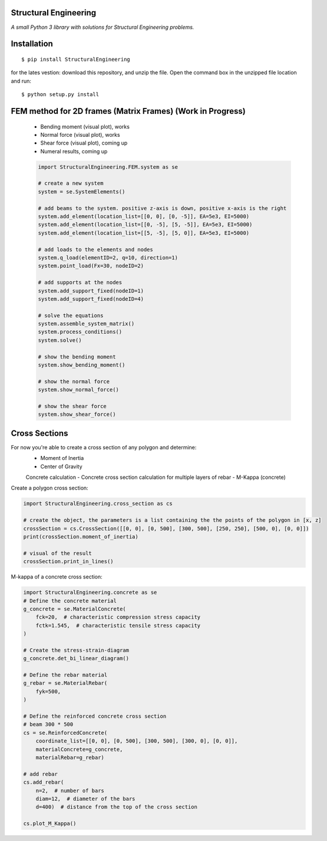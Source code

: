 Structural Engineering
======================

*A small Python 3 library with solutions for Structural Engineering problems.*

Installation
============

::

    $ pip install StructuralEngineering

for the lates vestion:
download this repository, and unzip the file. Open the command box in the unzipped file location and run:

::

    $ python setup.py install

FEM method for 2D frames (Matrix Frames) (Work in Progress)
===========================================================
 - Bending moment (visual plot), works
 - Normal force (visual plot), works
 - Shear force (visual plot), coming up
 - Numeral results, coming up
 
 .. code:: python

    import StructuralEngineering.FEM.system as se

    # create a new system
    system = se.SystemElements()

    # add beams to the system. positive z-axis is down, positive x-axis is the right
    system.add_element(location_list=[[0, 0], [0, -5]], EA=5e3, EI=5000)
    system.add_element(location_list=[[0, -5], [5, -5]], EA=5e3, EI=5000)
    system.add_element(location_list=[[5, -5], [5, 0]], EA=5e3, EI=5000)

    # add loads to the elements and nodes
    system.q_load(elementID=2, q=10, direction=1)
    system.point_load(Fx=30, nodeID=2)

    # add supports at the nodes
    system.add_support_fixed(nodeID=1)
    system.add_support_fixed(nodeID=4)

    # solve the equations
    system.assemble_system_matrix()
    system.process_conditions()
    system.solve()

    # show the bending moment
    system.show_bending_moment()

    # show the normal force
    system.show_normal_force()

    # show the shear force
    system.show_shear_force()

Cross Sections
==============
For now you're able to create a cross section of any polygon and determine:
 - Moment of Inertia
 - Center of Gravity

 Concrete calculation
 - Concrete cross section calculation for multiple layers of rebar
 - M-Kappa (concrete)


Create a polygon cross section:

.. code:: python

    import StructuralEngineering.cross_section as cs

    # create the object, the parameters is a list containing the the points of the polygon in [x, z]
    crossSection = cs.CrossSection([[0, 0], [0, 500], [300, 500], [250, 250], [500, 0], [0, 0]])
    print(crossSection.moment_of_inertia)

    # visual of the result
    crossSection.print_in_lines()



M-kappa of a concrete cross section:

.. code:: python

    import StructuralEngineering.concrete as se
    # Define the concrete material
    g_concrete = se.MaterialConcrete(
        fck=20,  # characteristic compression stress capacity
        fctk=1.545,  # characteristic tensile stress capacity
    )

    # Create the stress-strain-diagram
    g_concrete.det_bi_linear_diagram()

    # Define the rebar material
    g_rebar = se.MaterialRebar(
        fyk=500,
    )

    # Define the reinforced concrete cross section
    # beam 300 * 500
    cs = se.ReinforcedConcrete(
        coordinate_list=[[0, 0], [0, 500], [300, 500], [300, 0], [0, 0]],
        materialConcrete=g_concrete,
        materialRebar=g_rebar)

    # add rebar
    cs.add_rebar(
        n=2,  # number of bars
        diam=12,  # diameter of the bars
        d=400)  # distance from the top of the cross section

    cs.plot_M_Kappa()
